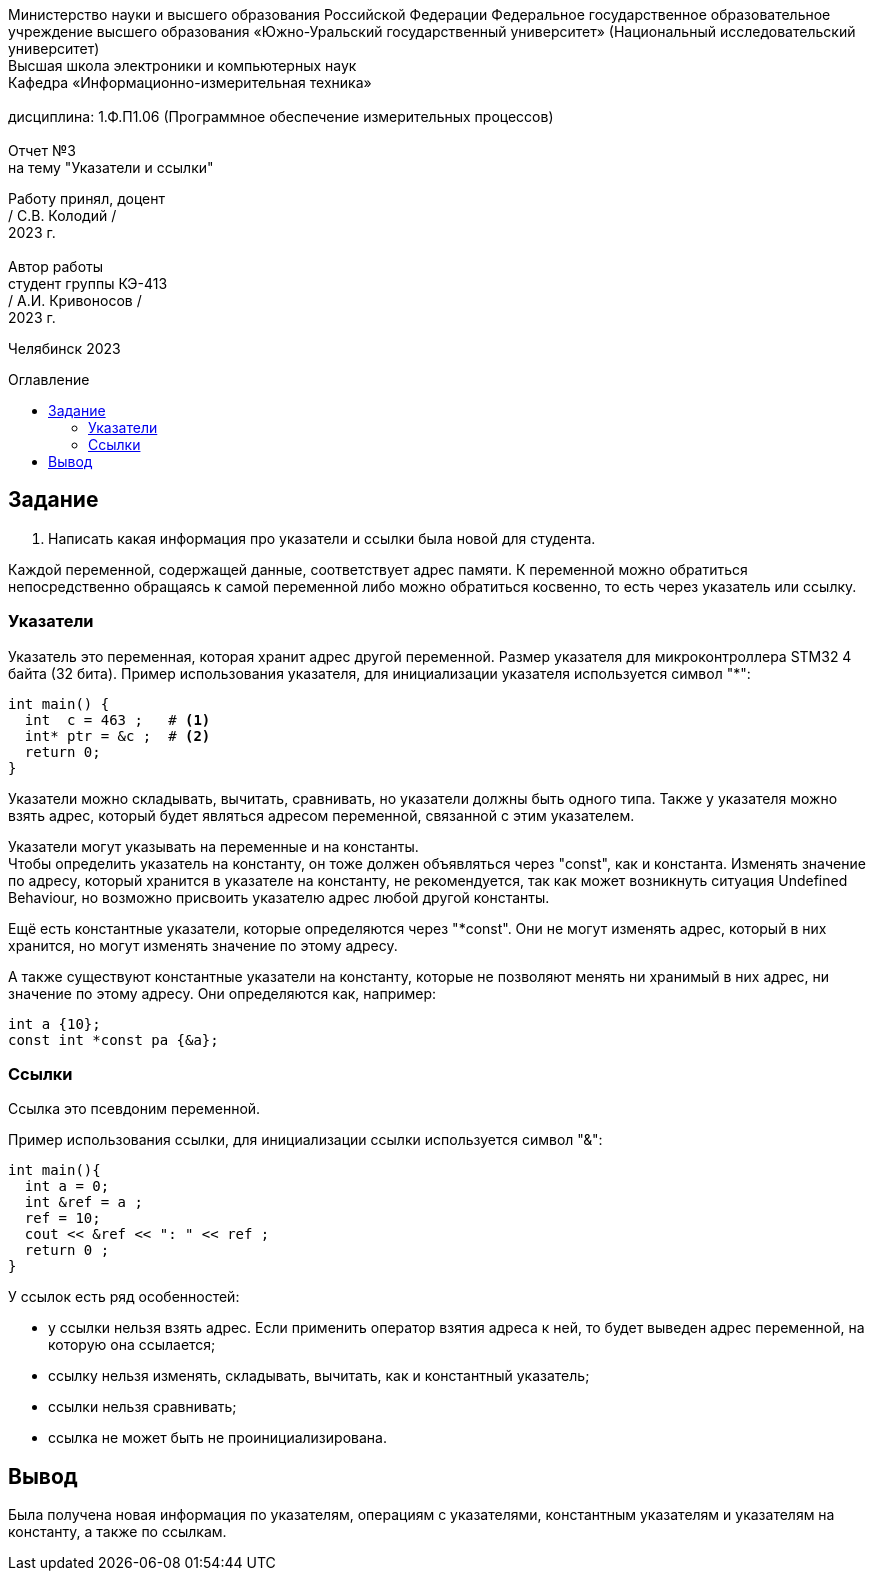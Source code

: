 :imagesdir: Report3Img
:figure-caption: Рисунок
:table-caption: Таблица
:toc-title: Оглавление
:toc: macro

[.text-center]
Министерство науки и высшего образования Российской Федерации Федеральное государственное образовательное учреждение высшего образования
«Южно-Уральский государственный университет» (Национальный исследовательский университет) +
Высшая школа электроники и компьютерных наук +
Кафедра «Информационно-измерительная техника» +
 +
дисциплина: 1.Ф.П1.06 (Программное обеспечение измерительных процессов) +
 +
Отчет №3 +
на тему "Указатели и ссылки" 

[.text-right]
Работу принял, доцент +
/ С.В. Колодий / +
2023 г. +
 +
Автор работы +
студент группы КЭ-413 +
/ А.И. Кривоносов / +
2023 г.

[.text-center]
Челябинск 2023

toc::[]

== Задание

. Написать какая информация про указатели и ссылки была новой для студента.

Каждой переменной, содержащей данные, соответствует адрес памяти. К переменной можно обратиться непосредственно обращаясь к самой переменной либо можно обратиться косвенно, то есть через указатель или ссылку.

=== Указатели

Указатель это переменная, которая хранит адрес другой переменной. Размер указателя для микроконтроллера STM32 4 байта (32 бита). Пример использования указателя, для инициализации указателя используется символ "*":

[source, cpp]

----
int main() {
  int  c = 463 ;   # <1>
  int* ptr = &c ;  # <2>
  return 0;
}
----

Указатели можно складывать, вычитать, сравнивать, но указатели должны быть одного типа. Также у указателя можно взять адрес, который будет являться адресом переменной, связанной с этим указателем.

Указатели могут указывать на переменные и на константы. +
Чтобы определить указатель на константу, он тоже должен объявляться через "const", как и константа. Изменять значение по адресу, который хранится в указателе на константу, не рекомендуется, так как может возникнуть ситуация Undefined Behaviour, но возможно присвоить указателю адрес любой другой константы.

Ещё есть константные указатели, которые определяются через "*const". Они не могут изменять адрес, который в них хранится, но могут изменять значение по этому адресу.

А также существуют константные указатели на константу, которые не позволяют менять ни хранимый в них адрес, ни значение по этому адресу. Они определяются как, например:
[source, cpp]

----
int a {10};
const int *const pa {&a};
----

=== Ссылки

Ссылка это псевдоним переменной.

Пример использования ссылки, для инициализации ссылки используется символ "&":

[source, cpp]

----
int main(){
  int a = 0;
  int &ref = a ;                
  ref = 10;                     
  cout << &ref << ": " << ref ; 
  return 0 ;
}
----

У ссылок есть ряд особенностей:

* у ссылки нельзя взять адрес. Если применить оператор взятия адреса к ней, то будет выведен адрес переменной, на которую она ссылается;

* ссылку нельзя изменять, складывать, вычитать, как и константный указатель;

* ссылки нельзя сравнивать;

* ссылка не может быть не проинициализирована.

== Вывод

Была получена новая информация по указателям, операциям с указателями, константным указателям и указателям на константу, а также по ссылкам.